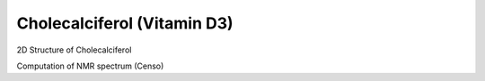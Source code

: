 Cholecalciferol (Vitamin D3)
=============================================================


2D Structure of Cholecalciferol

Computation of NMR spectrum (Censo)

